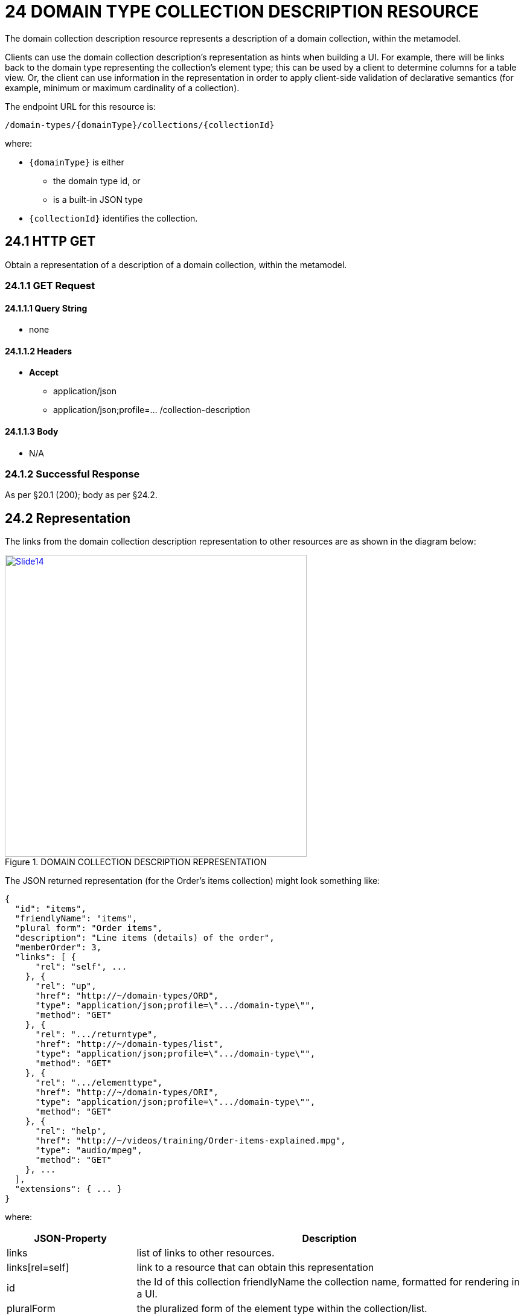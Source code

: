 = 24 DOMAIN TYPE COLLECTION DESCRIPTION RESOURCE

The domain collection description resource represents a description of a domain collection, within the metamodel.

Clients can use the domain collection description's representation as hints when building a UI. For example, there will be links back to the domain type representing the collection's element type; this can be used by a client to determine columns for a table view.
Or, the client can use information in the representation in order to apply client-side validation of declarative semantics (for example, minimum or maximum cardinality of a collection).

The endpoint URL for this resource is:

    /domain-types/{domainType}/collections/{collectionId}

where:

* `\{domainType}` is either
** the domain type id, or
** is a built-in JSON type
* `\{collectionId}` identifies the collection.

== 24.1 HTTP GET

Obtain a representation of a description of a domain collection, within the metamodel.

=== 24.1.1 GET Request

==== 24.1.1.1 Query String

* none

==== 24.1.1.2 Headers

* *Accept*
** application/json
** application/json;profile=… /collection-description

==== 24.1.1.3 Body

* N/A

=== 24.1.2 Successful Response

As per §20.1 (200); body as per §24.2.

[#_24_2_representation]
== 24.2 Representation

The links from the domain collection description representation to other resources are as shown in the diagram below:

.DOMAIN COLLECTION DESCRIPTION REPRESENTATION
image::Slide14.PNG[width="500px",link="{imagesdir}/Slide14.PNG"]

The JSON returned representation (for the Order's items collection) might look something like:

[source,javascript]
----
{
  "id": "items",
  "friendlyName": "items",
  "plural form": "Order items",
  "description": "Line items (details) of the order",
  "memberOrder": 3,
  "links": [ {
      "rel": "self", ...
    }, {
      "rel": "up",
      "href": "http://~/domain-types/ORD",
      "type": "application/json;profile=\".../domain-type\"",
      "method": "GET"
    }, {
      "rel": ".../returntype",
      "href": "http://~/domain-types/list",
      "type": "application/json;profile=\".../domain-type\"",
      "method": "GET"
    }, {
      "rel": ".../elementtype",
      "href": "http://~/domain-types/ORI",
      "type": "application/json;profile=\".../domain-type\"",
      "method": "GET"
    }, {
      "rel": "help",
      "href": "http://~/videos/training/Order-items-explained.mpg",
      "type": "audio/mpeg",
      "method": "GET"
    }, ...
  ],
  "extensions": { ... }
}
----

where:

[cols="2a,6a",options="header"]
|===

|JSON-Property
|Description

|links
|list of links to other resources.

|links[rel=self]
|link to a resource that can obtain this representation

|id
|the Id of this collection friendlyName the collection name, formatted for rendering in a UI.

|pluralForm
|the pluralized form of the element type within the collection/list.

|description
|a description of the collection, e.g. to render as a tooltip.

|memberOrder
|a presentation hint as to the relative order to display each member

|links[rel=up]
|link to the domain type which owns this property

|links[rel=.../return-type]
|link to the domain type for list or for set.

|links[rel=.../element-type]
|link to the domain type of the objects contained in the collection

|links[rel=help]
|(optional) link to a media resource providing help about the property

|extensions
|additional information about the resource.

|===

=== "extensions"

Restful Objects defines no standard json-properties within "*extensions*", but implementations are free to add further links/properties to "*links*" and "*extensions*" as they require.



